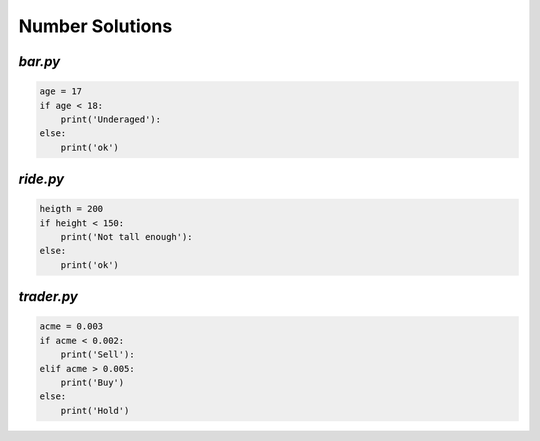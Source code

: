 Number Solutions
****************


`bar.py`
========

.. code-block:: python

    age = 17
    if age < 18:
        print('Underaged'):
    else:
        print('ok')


`ride.py`
========

.. code-block:: python

    heigth = 200
    if height < 150:
        print('Not tall enough'):
    else:
        print('ok')

`trader.py`
==========

.. code-block:: python

    acme = 0.003
    if acme < 0.002:
        print('Sell'):
    elif acme > 0.005:
        print('Buy')
    else:
        print('Hold')
